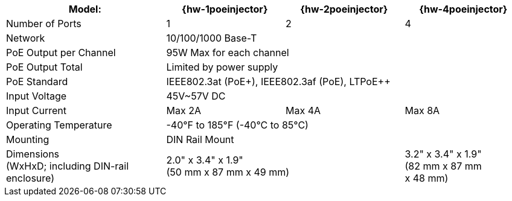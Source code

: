 [table.withborders,width="100%",cols="31%,23%,23%,23%",options="header",]
|===
.^|Model: ^.^|{hw-1poeinjector} ^.^|{hw-2poeinjector} ^.^|{hw-4poeinjector}
.^|Number of Ports ^.^a|1 ^.^a|2 ^.^a|4
.^|Network 3+^.^|10/100/1000 Base-T
.^|PoE Output per Channel 3+^.^|95W Max for each channel
.^|PoE Output Total 3+^.^|Limited by power supply
.^|PoE Standard 3+^.^|IEEE802.3at (PoE{plus}), IEEE802.3af (PoE), LTPoE{plus}{plus}
.^|Input Voltage 3+^.^|45V~57V DC
.^|Input Current ^.^a|Max 2A ^.^a|Max 4A ^.^a|Max 8A
.^|Operating Temperature 3+^.^|-40°F to 185°F (-40°C to 85°C)
.^|Mounting 3+^.^|DIN Rail Mount
.^|Dimensions +
(WxHxD; including DIN-rail enclosure) 2+^.^a|2.0" x 3.4" x 1.9"+++<br>+++
(50 mm x 87 mm x 49 mm)
^.^a| 3.2" x 3.4" x 1.9"+++<br>+++
(82 mm x 87 mm +
x 48 mm)
|===

//ifeval::[{number-of-poeports} == 1]
//|PoE{plus}{plus} Port |{number-of-poeports} Gigabit PoE{plus}{plus} Port
//endif::[]

//ifeval::[{number-of-poeports} > 1]
//|PoE{plus}{plus} Ports |{number-of-poeports} Gigabit PoE{plus}{plus} Ports
//endif::[]
